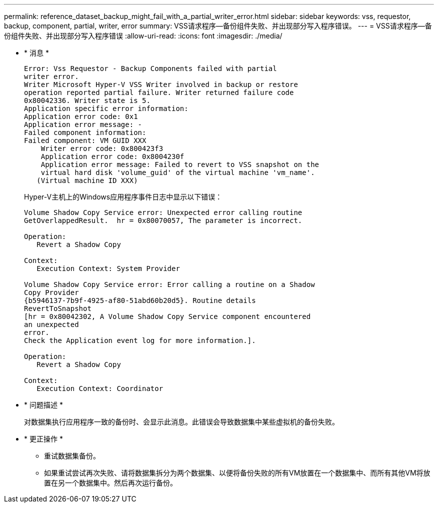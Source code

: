 ---
permalink: reference_dataset_backup_might_fail_with_a_partial_writer_error.html 
sidebar: sidebar 
keywords: vss, requestor, backup, component, partial, writer, error 
summary: VSS请求程序—备份组件失败、并出现部分写入程序错误。 
---
= VSS请求程序—备份组件失败、并出现部分写入程序错误
:allow-uri-read: 
:icons: font
:imagesdir: ./media/


* * 消息 *
+
[listing]
----
Error: Vss Requestor - Backup Components failed with partial
writer error.
Writer Microsoft Hyper-V VSS Writer involved in backup or restore
operation reported partial failure. Writer returned failure code
0x80042336. Writer state is 5.
Application specific error information:
Application error code: 0x1
Application error message: -
Failed component information:
Failed component: VM GUID XXX
    Writer error code: 0x800423f3
    Application error code: 0x8004230f
    Application error message: Failed to revert to VSS snapshot on the
    virtual hard disk 'volume_guid' of the virtual machine 'vm_name'.
   (Virtual machine ID XXX)
----
+
Hyper-V主机上的Windows应用程序事件日志中显示以下错误：

+
[listing]
----
Volume Shadow Copy Service error: Unexpected error calling routine
GetOverlappedResult.  hr = 0x80070057, The parameter is incorrect.

Operation:
   Revert a Shadow Copy

Context:
   Execution Context: System Provider

Volume Shadow Copy Service error: Error calling a routine on a Shadow
Copy Provider
{b5946137-7b9f-4925-af80-51abd60b20d5}. Routine details
RevertToSnapshot
[hr = 0x80042302, A Volume Shadow Copy Service component encountered
an unexpected
error.
Check the Application event log for more information.].

Operation:
   Revert a Shadow Copy

Context:
   Execution Context: Coordinator
----
* * 问题描述 *
+
对数据集执行应用程序一致的备份时、会显示此消息。此错误会导致数据集中某些虚拟机的备份失败。

* * 更正操作 *
+
** 重试数据集备份。
** 如果重试尝试再次失败、请将数据集拆分为两个数据集、以便将备份失败的所有VM放置在一个数据集中、而所有其他VM将放置在另一个数据集中。然后再次运行备份。



